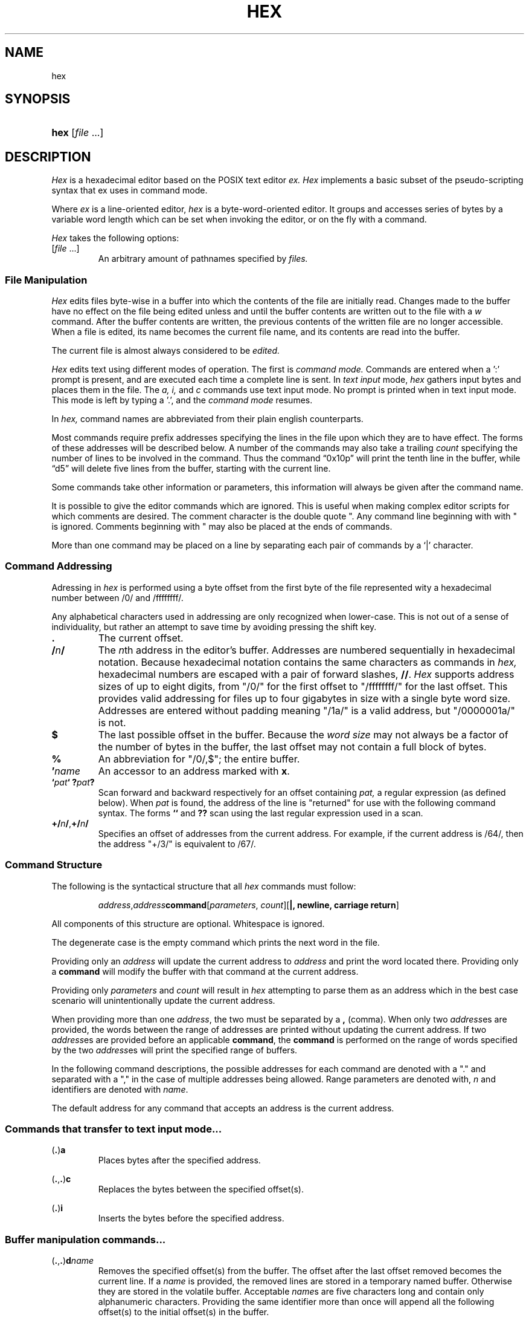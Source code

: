 .TH HEX 1 "2020" "Hexadecimal Editor" "Hex User Manual"
.SH NAME
hex
.SH SYNOPSIS
.HP
.ad 1
\fBhex\fR [\fIfile\fR ...]
.SH DESCRIPTION
.I Hex
is a hexadecimal editor based on the POSIX text editor
.I ex.
.I Hex
implements a basic subset of the pseudo-scripting syntax that ex uses in command
mode.
.PP
Where
.I ex
is a line-oriented editor,
.I hex
is a byte-word-oriented editor. It groups and accesses series of bytes by a
variable word length which can be set when invoking the editor, or on the fly
with a command.
.PP
.I Hex
takes the following options:
.TP
[\fIfile\fR ...]
An arbitrary amount of pathnames specified by
.I files.
.SS File Manipulation
.I Hex
edits files byte-wise in a buffer into which the contents of the file are
initially read. Changes made to the buffer have no effect on the file being
edited unless and until the buffer contents are written out to the file with a
.I w
command. After the buffer contents are written, the previous contents of the
written file are no longer accessible. When a file is edited, its name becomes
the current file name, and its contents are read into the buffer.
.PP
The current file is almost always considered to be
.I edited.
.PP
.I Hex
edits text using different modes of operation. The first is
.I command mode.
Commands are entered when a ':' prompt is present, and are executed each time
a complete line is sent. In
.I text input
mode,
.I hex
gathers input bytes and places them in the file. The
.I a,
.I i,
and
.I c
commands use text input mode. No prompt is printed when in text input mode. This
mode is left by typing a '.', and the
.I command mode
resumes.
.PP Command Structure
In
.I hex,
command names are abbreviated from their plain english counterparts.
.PP
Most commands require prefix addresses specifying the lines in the file upon
which they are to have effect. The forms of these addresses will be described
below. A number of the commands may also take a trailing
.I count
specifying the number of lines to be involved in the command. Thus the command
\*(lq0x10p\*(rq will print the tenth line in the buffer, while
\*(lqd5\*(rq will delete five lines from the buffer, starting with the current
line.
.PP
Some commands take other information or parameters, this information will always
be given after the command name.
.PP
It is possible to give the editor commands which are ignored. This is useful
when making complex editor scripts for which comments are desired. The comment
character is the double quote ". Any command line beginning with with " is
ignored. Comments beginning with " may also be placed at the ends of commands.
.PP
More than one command may be placed on a line by separating each pair of
commands by a `|' character.
.SS Command Addressing
.PP
Adressing in
.I hex
is performed using a byte offset from the first byte of the file represented
wity a hexadecimal number between /0/ and /ffffffff/. 
.PP
Any alphabetical characters used in addressing are only recognized when
lower-case. This is not out of a sense of individuality, but rather an attempt
to save time by avoiding pressing the shift key.
.IP \fB.\fR
The current offset.
.IP \fB/\fR\fIn\fR\fB/\fR
The \fIn\fRth address in the editor's buffer. Addresses are numbered
sequentially in hexadecimal notation. Because hexadecimal notation contains
the same characters as commands in
.I hex,
hexadecimal numbers are escaped with a pair of forward slashes, \fB//\fR.
.I Hex
supports address sizes of up to eight digits, from "/0/" for the first offset
to "/ffffffff/" for the last offset. This provides valid addressing for files
up to four gigabytes in size with a single byte word size. Addresses are entered
without padding meaning "/1a/" is a valid address, but "/0000001a/" is not.
.IP \fB$\fR
The last possible offset in the buffer. Because the
.I word size
may not always be a factor of the number of bytes in the buffer, the last offset
may not contain a full block of bytes.
.IP \fB%\fR
An abbreviation for "/0/,$"; the entire buffer.
.IP \fB'\fR\fIname\fR
An accessor to an address marked with \fBx\fR.
.IP \fB`\fIpat\fR\fB`\fR\ \fB?\fIpat\fR\fB?\fR
Scan forward and backward respectively for an offset containing
.I pat,
a regular expression (as defined below). When
.I pat
is found, the address of the line is "returned" for use with the following
command syntax. The forms \fB``\fR and \fB??\fR scan using the last regular
expression used in a scan.
.IP \fB+/\fR\fIn\fR\fB/\fR,\fB+/\fR\fIn\fR\fB/\fR
Specifies an offset of addresses from the current address. For example, if the
current address is /64/, then the address "+/3/" is equivalent to /67/.
.SS Command Structure
.PP
The following is the syntactical structure that all
.I hex
commands must follow:
.RS
.sp
\fIaddress\fR,\fIaddress\fR\fBcommand\fR[\fIparameters\fR,
\fIcount\fR][\fB|, newline, carriage return\fR]
.sp
.RE
All components of this structure are optional. Whitespace is ignored.
.PP
The degenerate case is the empty command which prints the next word in the file.
.PP
Providing only an
.I address
will update the current address to
.I address
and print the word located there. Providing only a
.B command
will modify the buffer with that command at the current address.
.PP
Providing only
.I parameters
and
.I count
will result in
.I hex
attempting to parse them as an address which in the best case scenario will
unintentionally update the current address.
.PP
When providing more than one \fIaddress\fR, the two must be separated by a
\fB,\fR (comma). When only two \fIaddress\fRes are provided, the words between
the range of addresses are printed without updating the current address. If two
\fIaddress\fRes are provided before an applicable \fBcommand\fR, the
\fBcommand\fR is performed on the range of words specified by the two
\fIaddress\fRes will print the specified range of buffers.
.PP
In the following command descriptions, the possible addresses for each command
are denoted with a "." and separated with a "," in the case of multiple
addresses being allowed. Range parameters are denoted with, \fIn\fR and
identifiers are denoted with \fIname\fR.
.PP
The default address for any command that accepts an address is the current
address.
.LP
.SS Commands that transfer to text input mode...
.PP
.LP
(\fB.\fR)\fBa\fR
.RS
Places bytes after the specified address.
.RE

.LP
(\fB.\fR,\fB.\fR)\fBc\fR
.RS
Replaces the bytes between the specified offset(s).
.RE

.LP
(\fB.\fR)\fBi\fR
.RS
Inserts the bytes before the specified address.
.RE

.LP
.SS Buffer manipulation commands...
.PP
.LP
(\fB.\fR,\fB.\fR)\fBd\fR\fIname\fR
.RS
Removes the specified offset(s) from the buffer. The offset after the last
offset removed becomes the current line. If a \fIname\fR is provided, the
removed lines are stored in a temporary named buffer. Otherwise they are
stored in the volatile buffer. Acceptable \fIname\fRs are five characters long
and contain only alphanumeric characters. Providing the same identifier more
than once will append all the following offset(s) to the initial offset(s) in
the buffer.
.RE

.LP
(\fB.\fR,\fB.\fR)\fBy\fR\fIname\fR
.RS
Copies the specified offset(s) from the buffer. If a \fIname\fR is provided, the
copied lines are stored in a temporary named buffer. Otherwise they are
stored in the volatile buffer. Acceptable \fIname\fRs are five characters long
and contain only alphanumeric characters. Providing the same identifier more
than once will append all the following offset(s) to the initial offset(s) in
the buffer.
.RE

.LP
(\fB.\fR)\fBv\fR\fIname\fR(\fIi\fR)
.RS
Places the \fIname\fRed buffer before (\fIi\fR) or after the speified
offset. If no name is given, \fBp\fR places the volatile buffer. If before or
after is not specified, the default is after. If \fBv\fR is invoked with a
\fIname\fRd buffer, that buffer will be emptied.
.RE

.LP
(\fB.\fR,\fB.\fR)\fBz\fR/\fIpat\fR/\fIrepl\fR/(\fIg\fR,\fIc\fR)
.RS
The specified offset(s) are searched as a string against pattern
\fIpat\fR. The first instance of \fIpat\fR is replaced with the pattern
\fIrepl\fR. If the option \fIg\fR is provided, all instances are substituted. If
the option \fIc\fR is provided, then before each substitution the address where
the matched pattern begins is printed and the character "y" can be entered to
perform the substitution. This command does not change the current address.
.RE

.LP
(\fB.\fR,\fB.\fR)\fBm\fR\fIaddress\fR
.RS
Moves the specified offset(s). If no target \fIaddress\fR is provided, the
command is ignored.
.RE

.LP
.SS Editor commands...
.PP
.LP
(\fB.\fR,\fB.\fR)\fBp\fR
.RS
Prints the bytes between the specified offsets.
.RE

.LP
(\fB.\fR)\fBx\fR\fIname\fR
.RS
Marks the address for later access with \fIname\fR, an alphanumeric identifier
between 1 and 4 characters long.
.I Hex
will truncate any name that is longer than four characters.
.RE

.LP
\fBu\fR
.RS
Reverts the most recent change to the buffer. The most recent change includes
any previous reversion by \fBu\fR.
.RE

.LP
\fBr\fR
.RS
The previous file from the argument list is edited. The argument list is handled
circularly so when the currently edited file is the first one, and \fBr\fR is
called, the previous file will be the last file on the list.
.RE

.LP
\fBo\fR\fIpathname\fR
.RS
Adds a new file to the end of the file list. If a file exists at the specified
\fIpathname\fR, then the contents of that file are read into the buffer.
.RE

.LP
\fBs\fR\fIpathname\fR
.RS
Opens the file at \fIpathname\fR and reads the contents as command input to the
editor.
.RE

.LP
\fBn\fR
.RS
The next file from the argument list is edited. The argument list is handled
circularly so when the currently edited file is the last one, and \fBn\fR is
called, the next file will be the first on the list.
.RE

.LP
\fBw\fR
.RS
Writes the current file to the associated pathname.
.RE

.LP
\fBq\fR\fI!\fR
.RS
Closes the current file. If the file is `[modified]`, then \fBa\fR will abort
with a warning unless \fI!\fR is provided.
.RE

.LP
\fBf\fR \fIpathname\fR
.RS
Prints the current file name, whether it has been `[modified]` since the last
.I write
command, whether it is
.I read only,
the current offset, the number of bytes in the buffer, and the percentage of the
buffer relative to the position of the current offset. Providing a
.I pathname
will change the pathname of the currently edited file and will always set the
file to `[not modified]`.
.RE

.SS Keyword commands...
.PP
Keyword commands are multi-character commands that perform operations that are
either compound or uncommon.
.PP
A keyword command is specified by the prefix character "*". Each keyword is
four characters long.

.LP
\fBvrsn\fR
.RS
Prints the version number of \fIhex\fR.
.RE

.LP
\fBargs\fR
.RS
Prints the current sfile list.
.RE

.LP
\fBsetv\fR\fIvariable\fR=\fIvalue\fR
.RS
\fBsetv\fR sets the editor \fIvariable\fR to a new \fIvalue\fR. If the
\Ivalue\fR is not provided, then the \fIvariable\fR is updated to its default
value.
.RE

.LP
\fBchdr\fR\fIpath\fR
.RS
Updates the working directory.
.RE

.SS Buffers
.PP
There are three types of buffers in \fIhex\fR:
.TP
File Buffers
.TP
Byte Buffers
.TP
Volatile Buffers
.PP
File Buffers contain bytes read in from a file. They are associated with a
pathname and are modified with almost all commands.
.PP
Byte Buffers contain bytes read in from operations like \fBy\fR and \fBd\fR.
They are associated with alphanumeric identifier strings between 1 and 4
characters long.
.PP
Volatile Buffers contain bytes from operations like \fBy\fR and \fBd\fR.
They are associated with a File Buffer. There is one Volatile Buffer for each
existing File Buffer. The commands \fBy, d,\fR and \fBv\fR operate on Volatile
Buffers when they aren't supplied with an identifier for a Byte Buffer.

.SS Regular Expressions
.PP
Regular expressions are utilized with the \fBz\fR command. A regular expression
specifies a set of strings of characters (or bytes in the case of \fIhex\fR). A
member of this set of strings is said to be \fImatched\fR by the regular
expression. \fIHex\fR remembers two previous regular expressions: the previous
regular expression used in a \fIz\fR command and the previous regular expression
used elsewhere (referred to as the previous \fIscanning\fR regular expression).
The previous regular expression can always be referred to by a null \fIre\fR,
"//" or "??".
.PP
Because \fIhex\fR will be matching regular expressions against positive integer
values between 0 and 255 rather than alphabetical characters, creating regular
expressions will happen slightly different: any alphabetical characters are
automatically treated as metecharacters. Whitespace is ignored. Bytes to be
matched are given in hexadecimal and escaped with a pair of forward slashes.
.PP
.I Hex
supports POSIX Extended Regular Expressions.
.PP
.IP \fIbyte\fR
A value between "/0/" and "/ff/" which matches itself.
.IP \fB^\fR
Matches the starting position of the string.
.IP \fB[]\fR
A bracket expression matches a single byte that is contained within the
brackets. For example, "[/1//2//3/]" matches /1/, /2/, or /3/.
"[0x1-0x3]" specifies a range which matches any byte from 0x1 to 0x3. These
forms can be mixed: "[/1//2//3//4/-/6/]" matches /1/, /2/, /3/, /4/, /5/,
and /6, as does "[/1/-/3//4/-/6/]".
.IP \fB[^]\fR
Matches a single byte that is not contained within the brackets. For example,
"[^/1//2//3]" matches any byte that is not /1/, /2/, or /3/. As above,
byte ranges can be specified with the "-" character and can be mixed with
literal bytes.
.IP \fB$\fR
Matches the ending position of the string.
.IP \fB()\fR
Defines a marked subexpression.
.IP \fB*\fR
Matches the preceding element zero or more times.
.IP \fB{\fR\fIa,b\fR\fB}\fR
Matches the preceding element at least \fIa\fR, and not more than \fIb\fR times.
For example, "/1b/{/1/,/3/}" matches only "/1b/", "/1b//1b/", and
"/1b//1b//1b/".
.IP \fB?\fR
Matches the preceding element zero or one time.
.IP \fB+\fR
Matches the preceding element one or more times.
.IP \fB|\fR
The union operator matches either the expression before, or the expression after
the operator.
.SS Regex Character Classes
.PP
Character classes allow for a smaller sequence of characters match a larger set
of characters.
.I Hex
supports classes corresponding to the ASCII table. While
.I hex
edits files byte-wise, these classes still might be useful for parsing formatted
sections of the binary file.
.PP
.IP \fB[:alnum:]\fR
Alphanumeric characters
.IP \fB[:alpha:]\fR
Alphabetic characters
.IP \fB[:blank:]\fR
Space and tab
.IP \fB[:cntrl:]\fR
Control Characters
.IP \fB[:digit:]\fR
Digits
.IP \fB[:graph:]\fR
Visible characters
.IP \fB[:lower:]\fR
Lowercase letters
.IP \fB[:print:]\fR
Visible characters and the space character
.IP \fB[:punct:]\fR
Punctuation characters
.IP \fB[:space:]\fR
Whitespace characters
.IP \fB[:upper:]\fR
Uppercase characters
.IP \fB[:xdigit:]\fR
Hexadecimal digits
